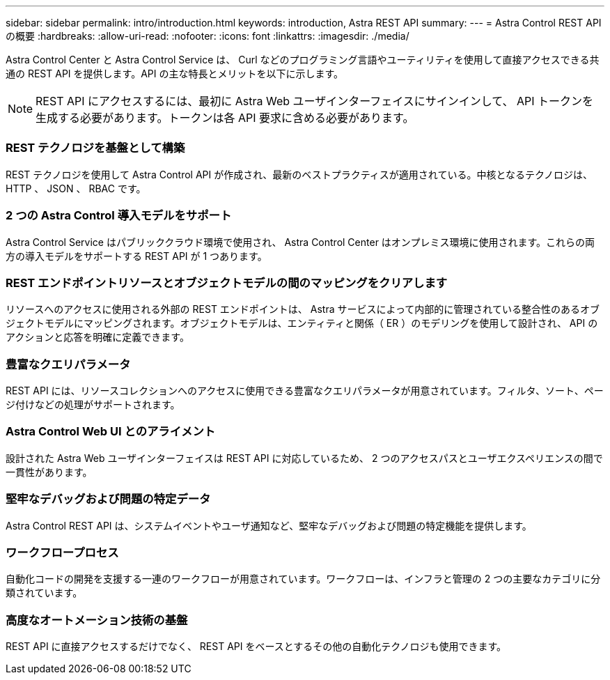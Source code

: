 ---
sidebar: sidebar 
permalink: intro/introduction.html 
keywords: introduction, Astra REST API 
summary:  
---
= Astra Control REST API の概要
:hardbreaks:
:allow-uri-read: 
:nofooter: 
:icons: font
:linkattrs: 
:imagesdir: ./media/


[role="lead"]
Astra Control Center と Astra Control Service は、 Curl などのプログラミング言語やユーティリティを使用して直接アクセスできる共通の REST API を提供します。API の主な特長とメリットを以下に示します。


NOTE: REST API にアクセスするには、最初に Astra Web ユーザインターフェイスにサインインして、 API トークンを生成する必要があります。トークンは各 API 要求に含める必要があります。



=== REST テクノロジを基盤として構築

REST テクノロジを使用して Astra Control API が作成され、最新のベストプラクティスが適用されている。中核となるテクノロジは、 HTTP 、 JSON 、 RBAC です。



=== 2 つの Astra Control 導入モデルをサポート

Astra Control Service はパブリッククラウド環境で使用され、 Astra Control Center はオンプレミス環境に使用されます。これらの両方の導入モデルをサポートする REST API が 1 つあります。



=== REST エンドポイントリソースとオブジェクトモデルの間のマッピングをクリアします

リソースへのアクセスに使用される外部の REST エンドポイントは、 Astra サービスによって内部的に管理されている整合性のあるオブジェクトモデルにマッピングされます。オブジェクトモデルは、エンティティと関係（ ER ）のモデリングを使用して設計され、 API のアクションと応答を明確に定義できます。



=== 豊富なクエリパラメータ

REST API には、リソースコレクションへのアクセスに使用できる豊富なクエリパラメータが用意されています。フィルタ、ソート、ページ付けなどの処理がサポートされます。



=== Astra Control Web UI とのアライメント

設計された Astra Web ユーザインターフェイスは REST API に対応しているため、 2 つのアクセスパスとユーザエクスペリエンスの間で一貫性があります。



=== 堅牢なデバッグおよび問題の特定データ

Astra Control REST API は、システムイベントやユーザ通知など、堅牢なデバッグおよび問題の特定機能を提供します。



=== ワークフロープロセス

自動化コードの開発を支援する一連のワークフローが用意されています。ワークフローは、インフラと管理の 2 つの主要なカテゴリに分類されています。



=== 高度なオートメーション技術の基盤

REST API に直接アクセスするだけでなく、 REST API をベースとするその他の自動化テクノロジも使用できます。
